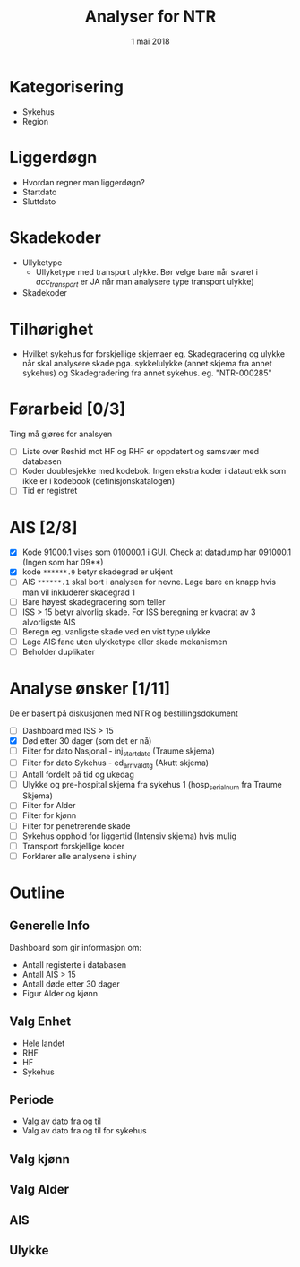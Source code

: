 #+Title: Analyser for NTR
#+Date: 1 mai 2018

* Kategorisering
- Sykehus
- Region
* Liggerdøgn
- Hvordan regner man liggerdøgn?
- Startdato
- Sluttdato
* Skadekoder
- Ullyketype
  + Ullyketype med transport ulykke. Bør velge bare når svaret i /acc_transport/ er
    JA når man analysere type transport ulykke)
- Skadekoder
* Tilhørighet
- Hvilket sykehus for forskjellige skjemaer eg. Skadegradering og ulykke når skal
  analysere skade pga. sykkelulykke (annet skjema fra annet sykehus) og
  Skadegradering fra annet sykehus. eg. "NTR-000285"
* Førarbeid [0/3]
Ting må gjøres for analsyen
- [ ] Liste over Reshid mot HF og RHF er oppdatert og samsvær med databasen
- [ ] Koder doublesjekke med kodebok. Ingen ekstra koder i datautrekk som ikke er i
  kodebook (definisjonskatalogen)
- [ ] Tid er registret

* AIS [2/8]
- [X] Kode 91000.1 vises som 010000.1 i GUI. Check at datadump har 091000.1 (Ingen som har 09**)
- [X] kode ~******.9~ betyr skadegrad er ukjent
- [ ] AIS ~******.1~ skal bort i analysen for nevne. Lage bare en knapp hvis man vil
  inkluderer skadegrad 1
- [ ] Bare høyest skadegradering som teller
- [ ] ISS > 15 betyr alvorlig skade. For ISS beregning er kvadrat av 3 alvorligste AIS
- [ ] Beregn eg. vanligste skade ved en vist type ulykke
- [ ] Lage AIS fane uten ulykketype eller skade mekanismen
- [ ] Beholder duplikater
* Analyse ønsker [1/11]
De er basert på diskusjonen med NTR og bestillingsdokument
- [ ] Dashboard med ISS > 15
- [X] Død etter 30 dager (som det er nå)
- [ ] Filter for dato Nasjonal - inj_start_date (Traume skjema)
- [ ] Filter for dato Sykehus - ed_arrival_dtg (Akutt skjema)
- [ ] Antall fordelt på tid og ukedag
- [ ] Ulykke og pre-hospital skjema fra sykehus 1 (hosp_serial_num fra Traume Skjema)
- [ ] Filter for Alder
- [ ] Filter for kjønn
- [ ] Filter for penetrerende skade
- [ ] Sykehus opphold for liggertid (Intensiv skjema) hvis mulig
- [ ] Transport forskjellige koder
- [ ] Forklarer alle analysene i shiny
* Outline
** Generelle Info
Dashboard som gir informasjon om:
- Antall registerte i databasen
- Antall AIS > 15
- Antall døde etter 30 dager
- Figur Alder og kjønn
** Valg Enhet
- Hele landet
- RHF
- HF
- Sykehus
** Periode
- Valg av dato fra og til
- Valg av dato fra og til for sykehus
** Valg kjønn
** Valg Alder
** AIS
** Ulykke
